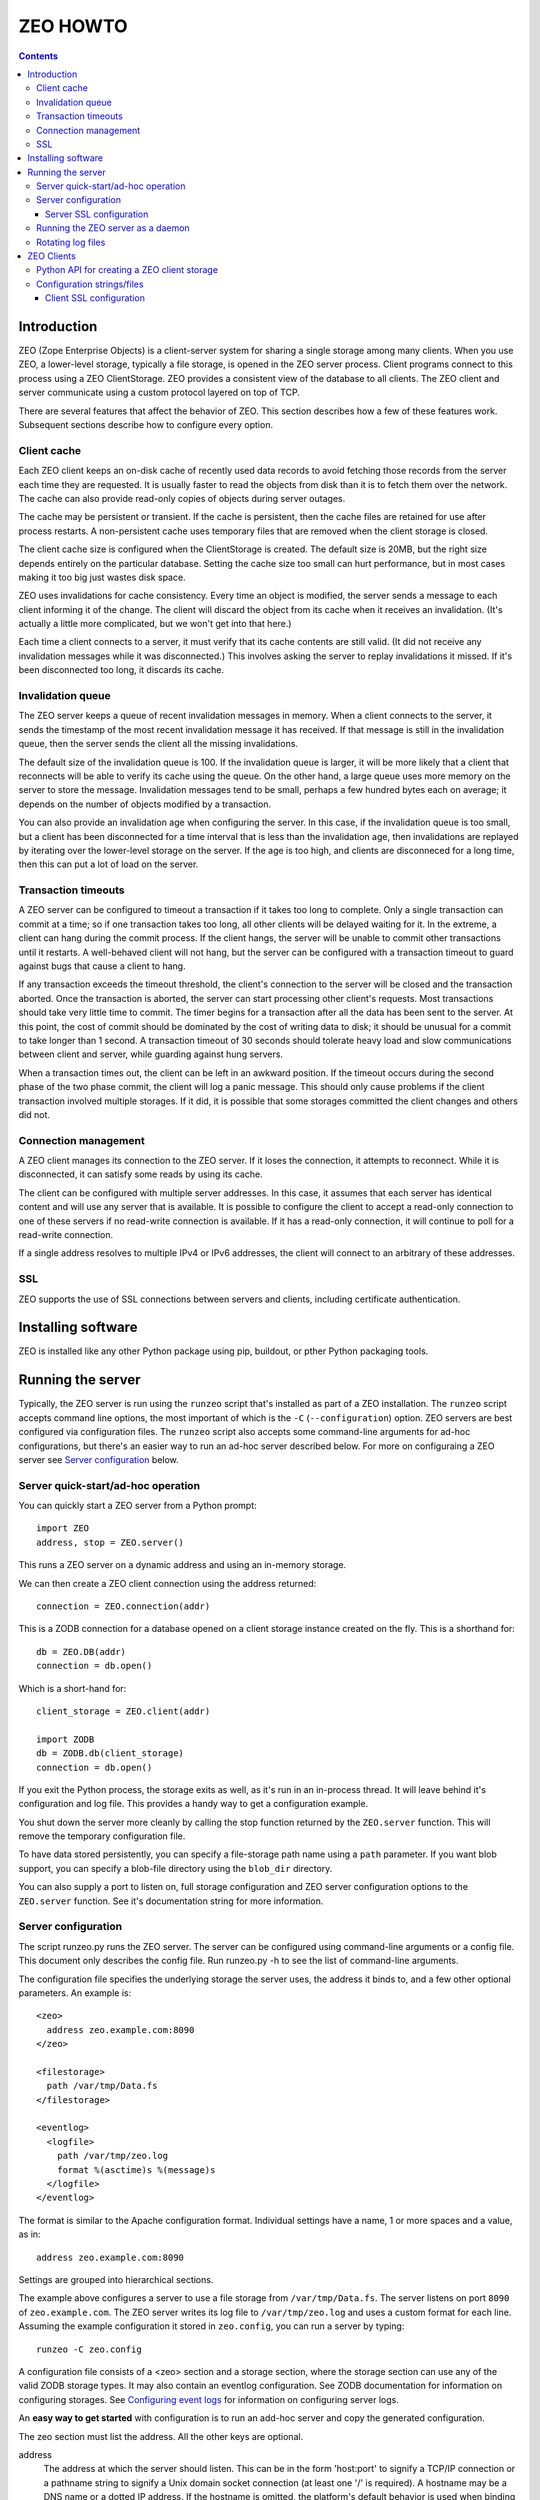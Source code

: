 ==========================
ZEO HOWTO
==========================

.. contents::

Introduction
============

ZEO (Zope Enterprise Objects) is a client-server system for sharing a
single storage among many clients. When you use ZEO, a lower-level
storage, typically a file storage, is opened in the ZEO server
process.  Client programs connect to this process using a ZEO
ClientStorage.  ZEO provides a consistent view of the database to all
clients.  The ZEO client and server communicate using a custom
protocol layered on top of TCP.

There are several features that affect the behavior of
ZEO.  This section describes how a few of these features
work.  Subsequent sections describe how to configure every option.

Client cache
------------

Each ZEO client keeps an on-disk cache of recently used data records
to avoid fetching those records from the server each time they are
requested.  It is usually faster to read the objects from disk than it
is to fetch them over the network.  The cache can also provide
read-only copies of objects during server outages.

The cache may be persistent or transient. If the cache is persistent,
then the cache files are retained for use after process restarts. A
non-persistent cache uses temporary files that are removed when the
client storage is closed.

The client cache size is configured when the ClientStorage is created.
The default size is 20MB, but the right size depends entirely on the
particular database.  Setting the cache size too small can hurt
performance, but in most cases making it too big just wastes disk
space.

ZEO uses invalidations for cache consistency.  Every time an object is
modified, the server sends a message to each client informing it of
the change.  The client will discard the object from its cache when it
receives an invalidation. (It's actually a little more complicated,
but we won't get into that here.)

Each time a client connects to a server, it must verify that its cache
contents are still valid.  (It did not receive any invalidation
messages while it was disconnected.)  This involves asking the server
to replay invalidations it missed. If it's been disconnected too long,
it discards its cache.


Invalidation queue
------------------

The ZEO server keeps a queue of recent invalidation messages in
memory.  When a client connects to the server, it sends the timestamp
of the most recent invalidation message it has received.  If that
message is still in the invalidation queue, then the server sends the
client all the missing invalidations.

The default size of the invalidation queue is 100.  If the
invalidation queue is larger, it will be more likely that a client
that reconnects will be able to verify its cache using the queue.  On
the other hand, a large queue uses more memory on the server to store
the message.  Invalidation messages tend to be small, perhaps a few
hundred bytes each on average; it depends on the number of objects
modified by a transaction.

You can also provide an invalidation age when configuring the
server. In this case, if the invalidation queue is too small, but a
client has been disconnected for a time interval that is less than the
invalidation age, then invalidations are replayed by iterating over
the lower-level storage on the server.  If the age is too high, and
clients are disconneced for a long time, then this can put a lot of
load on the server.

Transaction timeouts
--------------------

A ZEO server can be configured to timeout a transaction if it takes
too long to complete.  Only a single transaction can commit at a time;
so if one transaction takes too long, all other clients will be
delayed waiting for it.  In the extreme, a client can hang during the
commit process.  If the client hangs, the server will be unable to
commit other transactions until it restarts.  A well-behaved client
will not hang, but the server can be configured with a transaction
timeout to guard against bugs that cause a client to hang.

If any transaction exceeds the timeout threshold, the client's
connection to the server will be closed and the transaction aborted.
Once the transaction is aborted, the server can start processing other
client's requests.  Most transactions should take very little time to
commit.  The timer begins for a transaction after all the data has
been sent to the server.  At this point, the cost of commit should be
dominated by the cost of writing data to disk; it should be unusual
for a commit to take longer than 1 second.  A transaction timeout of
30 seconds should tolerate heavy load and slow communications between
client and server, while guarding against hung servers.

When a transaction times out, the client can be left in an awkward
position.  If the timeout occurs during the second phase of the two
phase commit, the client will log a panic message.  This should only
cause problems if the client transaction involved multiple storages.
If it did, it is possible that some storages committed the client
changes and others did not.

Connection management
---------------------

A ZEO client manages its connection to the ZEO server.  If it loses
the connection, it attempts to reconnect.  While
it is disconnected, it can satisfy some reads by using its cache.

The client can be configured with multiple server addresses.  In this
case, it assumes that each server has identical content and will use
any server that is available.  It is possible to configure the client
to accept a read-only connection to one of these servers if no
read-write connection is available.  If it has a read-only connection,
it will continue to poll for a read-write connection.

If a single address resolves to multiple IPv4 or IPv6 addresses,
the client will connect to an arbitrary of these addresses.

SSL
---

ZEO supports the use of SSL connections between servers and clients,
including certificate authentication.



Installing software
===================

ZEO is installed like any other Python package using pip, buildout, or
pther Python packaging tools.

Running the server
==================

Typically, the ZEO server is run using the ``runzeo`` script that's
installed as part of a ZEO installation.  The ``runzeo`` script
accepts command line options, the most important of which is the
``-C`` (``--configuration``) option.  ZEO servers are best configured
via configuration files.  The ``runzeo`` script also accepts some
command-line arguments for ad-hoc configurations, but there's an
easier way to run an ad-hoc server described below.  For more on
configuraing a ZEO server see `Server configuration`_ below.

Server quick-start/ad-hoc operation
-----------------------------------

You can quickly start a ZEO server from a Python prompt::

  import ZEO
  address, stop = ZEO.server()

This runs a ZEO server on a dynamic address and using an in-memory
storage.

We can then create a ZEO client connection using the address
returned::

  connection = ZEO.connection(addr)

This is a ZODB connection for a database opened on a client storage
instance created on the fly.  This is a shorthand for::

  db = ZEO.DB(addr)
  connection = db.open()

Which is a short-hand for::

  client_storage = ZEO.client(addr)

  import ZODB
  db = ZODB.db(client_storage)
  connection = db.open()

If you exit the Python process, the storage exits as well, as it's run
in an in-process thread.  It will leave behind it's configuration and
log file.  This provides a handy way to get a configuration example.

You shut down the server more cleanly by calling the stop function
returned by the ``ZEO.server`` function.  This will remove the
temporary configuration file.

To have data stored persistently, you can specify a file-storage path
name using a ``path`` parameter.  If you want blob support, you can
specify a blob-file directory using the ``blob_dir`` directory.

You can also supply a port to listen on, full storage configuration
and ZEO server configuration options to the ``ZEO.server``
function. See it's documentation string for more information.

Server configuration
--------------------

The script runzeo.py runs the ZEO server.  The server can be
configured using command-line arguments or a config file.  This
document only describes the config file.  Run runzeo.py
-h to see the list of command-line arguments.

The configuration file specifies the underlying storage the server
uses, the address it binds to, and a few other optional parameters.
An example is::

    <zeo>
      address zeo.example.com:8090
    </zeo>

    <filestorage>
      path /var/tmp/Data.fs
    </filestorage>

    <eventlog>
      <logfile>
        path /var/tmp/zeo.log
        format %(asctime)s %(message)s
      </logfile>
    </eventlog>

The format is similar to the Apache configuration format.  Individual
settings have a name, 1 or more spaces and a value, as in::

  address zeo.example.com:8090

Settings are grouped into hierarchical sections.

The example above configures a server to use a file storage from
``/var/tmp/Data.fs``.  The server listens on port ``8090`` of
``zeo.example.com``.  The ZEO server writes its log file to
``/var/tmp/zeo.log`` and uses a custom format for each line.  Assuming the
example configuration it stored in ``zeo.config``, you can run a server by
typing::

    runzeo -C zeo.config

A configuration file consists of a <zeo> section and a storage
section, where the storage section can use any of the valid ZODB
storage types.  It may also contain an eventlog configuration.  See
ZODB documentation for information on configuring storages. See
`Configuring event logs <logs.rst>`_ for information on configuring
server logs.

An **easy way to get started** with configuration is to run an add-hoc
server and copy the generated configuration.

The zeo section must list the address.  All the other keys are
optional.

address
        The address at which the server should listen.  This can be in
        the form 'host:port' to signify a TCP/IP connection or a
        pathname string to signify a Unix domain socket connection (at
        least one '/' is required).  A hostname may be a DNS name or a
        dotted IP address.  If the hostname is omitted, the platform's
        default behavior is used when binding the listening socket (''
        is passed to socket.bind() as the hostname portion of the
        address).

read-only
        Flag indicating whether the server should operate in read-only
        mode.  Defaults to false.  Note that even if the server is
        operating in writable mode, individual storages may still be
        read-only.  But if the server is in read-only mode, no write
        operations are allowed, even if the storages are writable.  Note
        that pack() is considered a read-only operation.

invalidation-queue-size
        The storage server keeps a queue of the objects modified by the
        last N transactions, where N == invalidation_queue_size.  This
        queue is used to support client cache verification when a client
        disconnects for a short period of time.

invalidation-age
        The maximum age of a client for which quick-verification
        invalidations will be provided by iterating over the served
        storage. This option should only be used if the served storage
        supports efficient iteration from a starting point near the
        end of the transaction history (e.g. end of file).

transaction-timeout
        The maximum amount of time, in seconds, to wait for a
        transaction to commit after acquiring the storage lock,
        specified in seconds.  If the transaction takes too long, the
        client connection will be closed and the transaction aborted.

        This defaults to 30 seconds.

Server SSL configuration
~~~~~~~~~~~~~~~~~~~~~~~~

A server can optionally support SSL.  Do do so, include a `ssl`
subsection of the ZEO section, as in::

    <zeo>
      address zeo.example.com:8090
      <ssl>
        certificate server_certificate.pem
        key server_certificate_key.pem
      </ssl>
    </zeo>

    <filestorage>
      path /var/tmp/Data.fs
    </filestorage>

    <eventlog>
      <logfile>
        path /var/tmp/zeo.log
        format %(asctime)s %(message)s
      </logfile>
    </eventlog>

The ``ssl`` section has settings:

certificate
  The path to an SSL certificate file for the server.

key
  The path to the SSL key file for the server certificate.

password-function
  A dotted name if an importable function that, when imported, returns
  the password needed to unlock the key (if the key requires a password.)

authenticate
  The path to a file or directory containing client certificates
  to authenticate.  ((See the ``cafile`` and ``capath``
  parameters in the Python documentation for
  ``ssl.SSLContext.load_verify_locations``.)

  If this setting is used. then certificate authentication is
  used to authenticate clients.  A client must be configured
  with one of the certificates supplied using this setting.

  This option assumes that you're using self-signed certificates.

Running the ZEO server as a daemon
----------------------------------

In an operational setting, you will want to run the ZEO server a
daemon process that is restarted when it dies.  The zdaemon package
provides two tools for running daemons: zdrun.py and zdctl.py. You can
find zdaemon and it's documentation at
http://pypi.python.org/pypi/zdaemon.

Note that ``runzeo`` makes no attempt to implemnt a well behaved
daemon. It expects that functionality to be provided by a wrapper like
zdaemon or supervisord.

Rotating log files
------------------

``runzeo`` will re-initialize its logging subsystem when it receives a
SIGUSR2 signal.  If you are using the standard event logger, you
should first rename the log file and then send the signal to the
server.  The server will continue writing to the renamed log file
until it receives the signal.  After it receives the signal, the
server will create a new file with the old name and write to it.

ZEO Clients
===========

To use a ZEO server, you need to connect to it using a ZEO client
storage.  You create client storages either using a Python API or
using a ZODB storage configuration in a ZODB storage configuration
section.

Python API for creating a ZEO client storage
--------------------------------------------

To create a client storage from Python, use the ``ZEO.client``
function::

    import ZEO
    client = ZEO.client(8200)

In the example above, we created a client that connected to a storage
listening on port 8200 on local host.  The first argument is an
address, or list of addresses to connect to.  There are many additinal
options, decumented below that should be given as keyword arguments.

Addresses can be:

- A host/port tuple

- An integer, which implies that the host is '127.0.0.1'

- A unix domain socket file name.

Options:

cache_size
   The cache size in bytes. This defaults to a 20MB.

cache
   The ZEO cache to be used.  This can be a file name, which will
   cause a persisetnt standard persistent ZEO cache to be used and
   stored in the given name.  This can also be an object that
   implements ``ZEO.interfaces.ICache``.

   If not specified, then a non-persistent cache will be used.

blob_dir
   The name of a directory to hold/cache blob data downloaded from the
   server.  This must be provided if blobs are to be used.  (Of
   course, the server storage must be configured to use blobs as
   well.)

shared_blob_dir
   A client can use a network files system (or a local directory if
   the server runs on the same machine) to share a blob directory with
   the server.  This allows downloading of blobs (except via a
   distributed file system) to be avoided.

blob_cache_size
   The size of the blob cache in bytes.  IF unset, then blobs will
   accumulate. If set, then blobs are removed when the total size
   exceeds this amount.  Blobs accessed least recently are removed
   first.

blob_cache_size_check
   The total size of data to be downloaded to trigger blob cache size
   reduction. The defaukt is 10 (percent).  This controls how often to
   remove blobs from the cache.

ssl
   An ``ssl.SSLContext`` object used to make SSL connections.

ssl_server_hostname
   Host name to use for SSL host name checks.

   If using SSL and if host name checking is enabled in the given SSL
   context then use this as the value to check.  If an address is a
   host/port pair, then this defaults to the host in the address.

read_only
   Set to true for a read-only connection.

   If false (the default), then request a read/write connection.

   This option is ignored if ``read_only_fallback`` is set to a true value.

read_only_fallback
   Set to true, then prefer a read/write connection, but be willing to
   use a read-only connection.  This defaults to a false value.

   If ``read_only_fallback`` is set, then ``read_only`` is ignored.

wait_timeout
   How long to wait for an initial connection, defaulting to 30
   seconds.  If an initial connection can't be made within this time
   limit, then creation of the client storage will fail with a
   ``ZEO.Exceptions.ClientDisconnected`` exception.

   After the initial connection, if the client is disconnected:

   - In-flight server requests will fail with a
     ``ZEO.Exceptions.ClientDisconnected`` exception.

   - New requests will block for up to ``wait_timeout`` waiting for a
     connection to be established before failing with a
     ``ZEO.Exceptions.ClientDisconnected`` exception.

client_label
   A short string to display in *server* logs for an event relating to
   this client. This can be helpful when debugging.

disconnect_poll
   The delay in seconds between attempts to connect to the
   server, in seconds.  Defaults to 1 second.

Configuration strings/files
---------------------------

ZODB databases and storages can be configured using configuration
files, or strings (extracted from configuration files).  They use the
same syntax as the server configuration files described above, but
with different sections and options.

An application that used ZODB might configure it's database using a
string like::

  <zodb>
     cache-size-bytes 1000MB

     <filestorage>
       path /var/lib/Data.fs
     </filestorage>
  </zodb>

In this example, we configured a ZODB database with a object cache
size of 1GB.  Inside the database, we configured a file storage.  The
``filestorage`` section provided file-storage parameters.  We saw a
similar section in the storage-server configuration example in `Server
configuration`_.

To configure a client storage, you use a ``clientstorage`` section,
but first you have to import it's definition, because ZEO isn't built
into ZODB.  Here's an example::

  <zodb>
     cache-size-bytes 1000MB

     %import ZEO

     <clientstorage>
       server 8200
     </clientstorage>
  </zodb>

In this example, we defined a client storage that connected to a
server on port 8200.

The following settings are supported:

cache-size
   The cache size in bytes, KB or MB. This defaults to a 20MB.
   Optional ``KB`` or ``MB`` suffixes can (and usually are) used to
   specify units other than bytes.

cache-path
   The file path of a persistent cache file

blob-dir
   The name of a directory to hold/cache blob data downloaded from the
   server.  This must be provided if blobs are to be used.  (Of
   course, the server storage must be configured to use blobs as
   well.)

shared-blob-dir
   A client can use a network files system (or a local directory if
   the server runs on the same machine) to share a blob directory with
   the server.  This allows downloading of blobs (except via a
   distributed file system) to be avoided.

blob-cache-size
   The size of the blob cache in bytes.  IF unset, then blobs will
   accumulate. If set, then blobs are removed when the total size
   exceeds this amount.  Blobs accessed least recently are removed
   first.

blob-cache-size-check
   The total size of data to be downloaded to trigger blob cache size
   reduction. The defaukt is 10 (percent).  This controls how often to
   remove blobs from the cache.

ssl-certificate
   The full path to an SSL certificate file. For the client. This
   is needed if the server requires client authentication.

ssl-key
   The full path to an SSL key file for the client certificate.

ssl-server-certificates
   The full path to a file containing server certificates to be
   authenticated.

ssl-server-certificate-directory
   The full path to a directory containing server certificates to be
   authenticated.

ssl-check-hostname
   Set this to true to require checking of the server's host name.

ssl-server-hostname
   Host name to use for SSL host name checks.

   If using SSL and ``ssl-check-hostname`` then use this as the
   value to check.  If an address is a host/port pair, then this
   defaults to the host in the address.

read-only
   Set to true for a read-only connection.

   If false (the default), then request a read/write connection.

   This option is ignored if ``read_only_fallback`` is set to a true value.

read-only-fallback
   Set to true, then prefer a read/write connection, but be willing to
   use a read-only connection.  This defaults to a false value.

   If ``read_only_fallback`` is set, then ``read_only`` is ignored.

wait_timeout
   How long to wait for an initial connection, defaulting to 30
   seconds.  If an initial connection can't be made within this time
   limit, then creation of the client storage will fail with a
   ``ZEO.Exceptions.ClientDisconnected`` exception.

   After the initial connection, if the client is disconnected:

   - In-flight server requests will fail with a
     ``ZEO.Exceptions.ClientDisconnected`` exception.

   - New requests will block for up to ``wait_timeout`` waiting for a
     connection to be established before failing with a
     ``ZEO.Exceptions.ClientDisconnected`` exception.

client_label
   A short string to display in *server* logs for an event relating to
   this client. This can be helpful when debugging.

disconnect_poll
   The delay in seconds between attempts to connect to the
   server, in seconds.  Defaults to 1 second.

Client SSL configuration
~~~~~~~~~~~~~~~~~~~~~~~~

An ``ssl`` subsection can be used to enable and configure SSL, as in::

  %import ZEO

  <clientstorage>
    server zeo.example.com8200
    <ssl>
    </ssl>
  </clientstorage>

In the example above, SSL is enabled in it's simplest form:

- The cient expects the server to have a signed certificate, which the
  client validates.

- The server server host name ``zeo.example.com`` is checked against
  the server's certificate.

A number of settings can be provided to configure SSL:

certificate
  The path to an SSL certificate file for the client.  This is
  needed to allow the server to authenticate the client.

key
  The path to the SSL key file for the client certificate.

password-function
  A dotted name if an importable function that, when imported, returns
  the password needed to unlock the key (if the key requires a password.)

authenticate
  The path to a file or directory containing server certificates
  to authenticate.  ((See the ``cafile`` and ``capath``
  parameters in the Python documentation for
  ``ssl.SSLContext.load_verify_locations``.)

  If this setting is used. then certificate authentication is
  used to authenticate the server.  The server must be configuted
  with one of the certificates supplied using this setting.

check-hostname
  This is a boolean setting that defaults to true. Verify the
  host name in the server certificate is as expected.

server-hostname
  The expected server host name.  This defaults to the host name
  used in the server address.  This option must be used when
  ``check-hostname`` is true and when a server address has no host
  name (localhost, or unix domain socket) or when there is more
  than one seerver and server hostnames differ.

  Using this setting implies a true value for the ``check-hostname`` setting.

